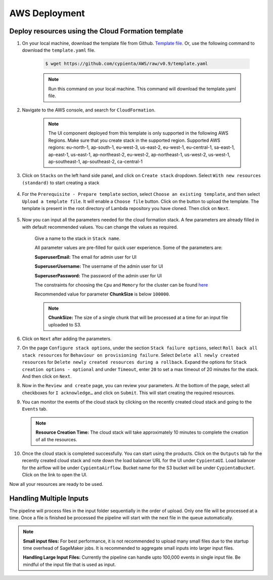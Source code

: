 AWS Deployment
==============

.. _deploy_cloud_formation:

Deploy resources using the Cloud Formation template
---------------------------------------------------

1. On your local machine, download the template file from Github. `Template file <https://github.com/cypienta/AWS/blob/e23069800cbac885af278e010881580c7f37c80a/template.yaml>`__. Or, use the following command to download the ``template.yaml`` file.

    .. code-block:: shell

        $ wget https://github.com/cypienta/AWS/raw/v0.9/template.yaml
    
    .. note::
        Run this command on your local machine. This command will download the template.yaml file.

2. Navigate to the AWS console, and search for ``CloudFormation``.

    .. note::
        The UI component deployed from this template is only supported in the following AWS Regions. Make sure that you create stack in the supported region.
        Supported AWS regions: eu-north-1, ap-south-1, eu-west-3, us-east-2, eu-west-1, eu-central-1, sa-east-1, ap-east-1, us-east-1, ap-northeast-2, eu-west-2, ap-northeast-1, us-west-2, us-west-1, ap-southeast-1, ap-southeast-2, ca-central-1

3. Click on ``Stacks`` on the left hand side panel, and click on ``Create stack`` dropdown. Select ``With new resources (standard)`` to start creating a stack

    .. image:: resources/create_stack_start.png
        :alt: Subscribe to technique detector
        :align: center

4. For the ``Prerequisite - Prepare template`` section, select ``Choose an existing template``, and then select ``Upload a template file``. It will enable a ``Choose file`` button. Click on the button to upload the template. The template is present in the root directory of Lambda repository you have cloned. Then click on ``Next``.

    .. image:: resources/upload_template_file.png
        :alt: Subscribe to technique detector
        :align: center

5. Now you can input all the parameters needed for the cloud formation stack. A few parameters are already filled in with default recommended values. You can change the values as required.
    
    Give a name to the stack in ``Stack name``.


    All parameter values are pre-filled for quick user experience. Some of the parameters are:

    **SuperuserEmail:** The email for admin user for UI

    **SuperuserUsername:** The username of the admin user for UI

    **SuperuserPassword:** The password of the admin user for UI

    The constraints for choosing the ``Cpu`` and ``Memory`` for the cluster can be found `here <https://docs.aws.amazon.com/AWSCloudFormation/latest/UserGuide/aws-resource-ecs-taskdefinition.html#cfn-ecs-taskdefinition-cpu>`__

    Recommended value for parameter **ChunkSize** is below ``100000``.

    .. note::
        **ChunkSize:** The size of a single chunk that will be processed at a time for an input file uploaded to S3. 

6.  Click on ``Next`` after adding the parameters.

7.  On the page ``Configure stack options``, under the section ``Stack
    failure options``, select ``Roll back all stack resources`` for
    ``Behaviour on provisioning failure``. Select ``Delete all newly
    created resources`` for ``Delete newly created resources during a
    rollback``. Expand the options for ``Stack creation options - optional`` and under  ``Timeout``, enter ``20`` to set a max timeout of 20 minutes for the stack. And then click on ``Next``.

    .. image:: resources/stack_timeout.png
        :alt: stack timeout
        :align: center

8.  Now in the ``Review and create`` page, you can review your parameters.
    At the bottom of the page, select all checkboxes for ``I
    acknowledge…`` and click on ``Submit``. This will start creating the
    required resources.

9.  You can monitor the events of the cloud stack by clicking on the
    recently created cloud stack and going to the ``Events`` tab.

    .. note::
        **Resource Creation Time:** The cloud stack will take approximately 10 minutes to complete the creation of all the resources. 

10. Once the cloud stack is completed successfully. You can start using
    the products. Click on the ``Outputs`` tab for the recently created cloud 
    stack and note down the load balancer URL for the UI under ``CypientaUI``. 
    Load balancer for the airflow will be under ``CypientaAirflow``.
    Bucket name for the S3 bucket will be under ``CypientaBucket``.
    Click on the link to open the UI.

    .. image:: resources/template_output.png
        :alt: lb url
        :align: center

Now all your resources are ready to be used.


Handling Multiple Inputs
-------------------------

The pipeline will process files in the input folder sequentially in the order of upload.
Only one file will be processed at a time. Once a file is finished be processed the
pipeline will start with the next file in the queue automatically.

.. note::
    **Small input files:** For best performance, it is not recommended to upload many
    small files due to the startup time overhead of SageMaker jobs. 
    It is recommended to aggregate small inputs into larger input files.

    **Handling Large Input Files:** Currently the pipeline can handle upto 100,000 events in single input file. Be mindful of the input file that is used as input.
